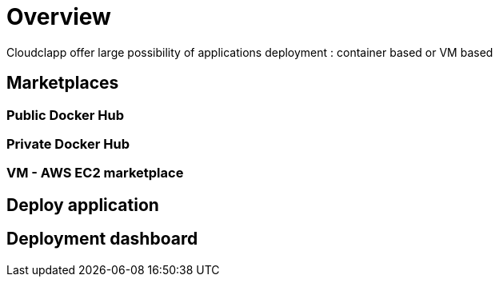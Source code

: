 = Overview =

Cloudclapp offer large possibility of applications deployment : container based or VM based

== Marketplaces ==

=== Public Docker Hub ===

=== Private Docker Hub ===

=== VM - AWS EC2 marketplace ===

== Deploy application ==

== Deployment dashboard ==

